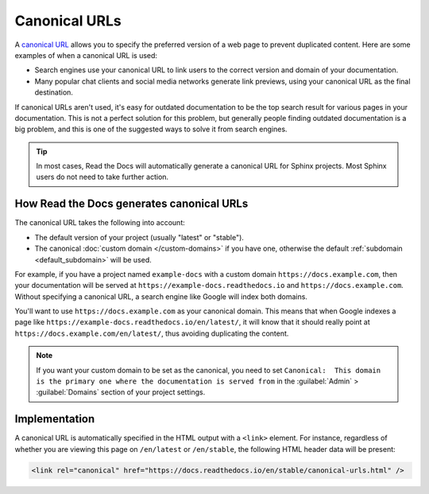 Canonical URLs
==============

A `canonical URL`_
allows you to specify the preferred version of a web page to prevent duplicated content.
Here are some examples of when a canonical URL is used:

- Search engines use your canonical URL to link users to the correct version and domain of your documentation.
- Many popular chat clients and social media networks generate link previews,
  using your canonical URL as the final destination.

If canonical URLs aren't used,
it's easy for outdated documentation to be the top search result for various pages in your documentation.
This is not a perfect solution for this problem,
but generally people finding outdated documentation is a big problem,
and this is one of the suggested ways to solve it from search engines.

.. _canonical URL: https://developers.google.com/search/docs/advanced/crawling/consolidate-duplicate-urls

.. tip::

   In most cases, Read the Docs will automatically generate a canonical URL for Sphinx projects.
   Most Sphinx users do not need to take further action.

.. seealso::

   :doc:`/guides/canonical-urls`
      More information on how to enable canonical URLs in your project.

How Read the Docs generates canonical URLs
------------------------------------------

The canonical URL takes the following into account:

* The default version of your project (usually "latest" or "stable").
* The canonical :doc:`custom domain </custom-domains>` if you have one,
  otherwise the default :ref:`subdomain <default_subdomain>` will be used.

For example, if you have a project named ``example-docs``
with a custom domain ``https://docs.example.com``,
then your documentation will be served at ``https://example-docs.readthedocs.io`` and ``https://docs.example.com``.
Without specifying a canonical URL, a search engine like Google will index both domains.

You'll want to use ``https://docs.example.com`` as your canonical domain.
This means that when Google indexes a page like ``https://example-docs.readthedocs.io/en/latest/``,
it will know that it should really point at ``https://docs.example.com/en/latest/``,
thus avoiding duplicating the content.

.. note::

   If you want your custom domain to be set as the canonical, you need to set ``Canonical:  This domain is the primary one where the documentation is served from`` in the :guilabel:`Admin` > :guilabel:`Domains` section of your project settings.

Implementation
--------------

A canonical URL is automatically specified in the HTML output with a ``<link>`` element.
For instance, regardless of whether you are viewing this page on ``/en/latest`` or ``/en/stable``,
the following HTML header data will be present:

.. code-block:: html

   <link rel="canonical" href="https://docs.readthedocs.io/en/stable/canonical-urls.html" />
